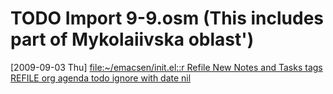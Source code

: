 #+FILETAGS: REFILE
* TODO Import 9-9.osm (This includes part of Mykolaiivska oblast')
  [2009-09-03 Thu]
  [[file:~/emacsen/init.el::r%20Refile%20New%20Notes%20and%20Tasks%20tags%20REFILE%20org%20agenda%20todo%20ignore%20with%20date%20nil][file:~/emacsen/init.el::r Refile New Notes and Tasks tags REFILE org agenda todo ignore with date nil]]
